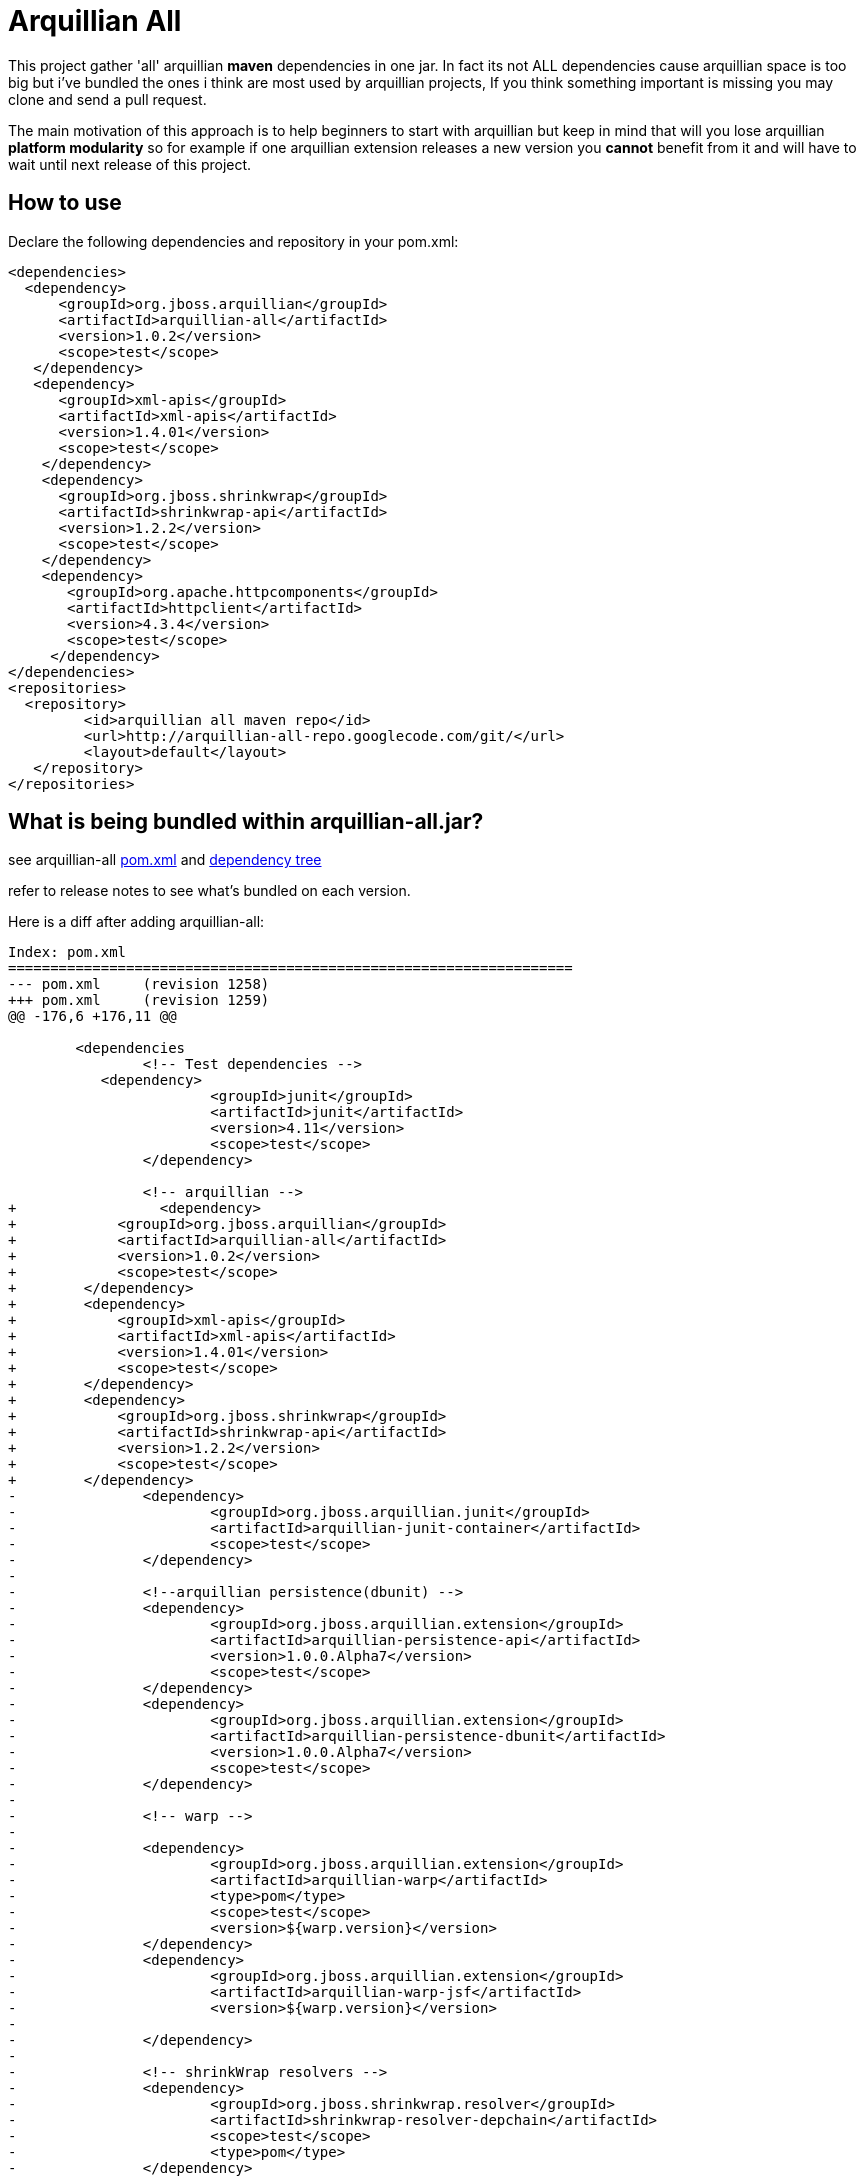 = Arquillian All
// settings:
:page-layout: base
:idprefix:
:uri-repo: https://github.com/rmpestano/arquillian-all
:source-language: java
:language: {source-language}
 

This project gather 'all' arquillian *maven* dependencies in one jar. In fact its not ALL dependencies cause arquillian space is too big but i've bundled the ones i think are most used by arquillian projects, 
If you think something important is missing you may clone and send a pull request.  

The main motivation of this approach is to help beginners to start with arquillian but keep in mind that will you lose arquillian *platform modularity* so for example if one arquillian extension releases a new version you *cannot* benefit from it and will have to wait until next release of this project.  

== How to use

Declare the following dependencies and repository in your pom.xml:
[source,xml]
----
<dependencies>
  <dependency>
      <groupId>org.jboss.arquillian</groupId>
      <artifactId>arquillian-all</artifactId>
      <version>1.0.2</version>
      <scope>test</scope>
   </dependency>
   <dependency>
      <groupId>xml-apis</groupId>
      <artifactId>xml-apis</artifactId>
      <version>1.4.01</version>
      <scope>test</scope>
    </dependency>
    <dependency> 
      <groupId>org.jboss.shrinkwrap</groupId>
      <artifactId>shrinkwrap-api</artifactId>
      <version>1.2.2</version>
      <scope>test</scope>
    </dependency>
    <dependency>
       <groupId>org.apache.httpcomponents</groupId>
       <artifactId>httpclient</artifactId>
       <version>4.3.4</version>
       <scope>test</scope>
     </dependency>
</dependencies>
<repositories>
  <repository>
	 <id>arquillian all maven repo</id>
	 <url>http://arquillian-all-repo.googlecode.com/git/</url>
	 <layout>default</layout>
   </repository>
</repositories>
----

 



== What is being bundled within arquillian-all.jar?

see arquillian-all {uri-repo}/blob/master/pom.xml[pom.xml] and {uri-repo}/blob/master/tree.txt[dependency tree]

refer to release notes to see what's bundled on each version.
 


Here is a diff after adding arquillian-all:

[source,xml]
----
Index: pom.xml
===================================================================
--- pom.xml	(revision 1258)
+++ pom.xml	(revision 1259)
@@ -176,6 +176,11 @@
 
	<dependencies
 		<!-- Test dependencies -->
 	   <dependency>
			<groupId>junit</groupId>
			<artifactId>junit</artifactId>
			<version>4.11</version>
			<scope>test</scope>
		</dependency>
				
 		<!-- arquillian -->
+		  <dependency>
+            <groupId>org.jboss.arquillian</groupId>
+            <artifactId>arquillian-all</artifactId>
+            <version>1.0.2</version>
+            <scope>test</scope>
+        </dependency>
+        <dependency>
+            <groupId>xml-apis</groupId>
+            <artifactId>xml-apis</artifactId>
+            <version>1.4.01</version>
+            <scope>test</scope>
+        </dependency>
+        <dependency>
+            <groupId>org.jboss.shrinkwrap</groupId>
+            <artifactId>shrinkwrap-api</artifactId>
+            <version>1.2.2</version>
+            <scope>test</scope>
+        </dependency>
-		<dependency>
-			<groupId>org.jboss.arquillian.junit</groupId>
-			<artifactId>arquillian-junit-container</artifactId>
-			<scope>test</scope>
-		</dependency>
-
-		<!--arquillian persistence(dbunit) -->
-		<dependency>
-			<groupId>org.jboss.arquillian.extension</groupId>
-			<artifactId>arquillian-persistence-api</artifactId>
-			<version>1.0.0.Alpha7</version>
-			<scope>test</scope>
-		</dependency>
-		<dependency>
-			<groupId>org.jboss.arquillian.extension</groupId>
-			<artifactId>arquillian-persistence-dbunit</artifactId>
-			<version>1.0.0.Alpha7</version>
-			<scope>test</scope>
-		</dependency>
-
-		<!-- warp -->
-
-		<dependency>
-			<groupId>org.jboss.arquillian.extension</groupId>
-			<artifactId>arquillian-warp</artifactId>
-			<type>pom</type>
-			<scope>test</scope>
-			<version>${warp.version}</version>
-		</dependency>
-		<dependency>
-			<groupId>org.jboss.arquillian.extension</groupId>
-			<artifactId>arquillian-warp-jsf</artifactId>
-			<version>${warp.version}</version>
-
-		</dependency>
-
-		<!-- shrinkWrap resolvers -->
-		<dependency>
-			<groupId>org.jboss.shrinkwrap.resolver</groupId>
-			<artifactId>shrinkwrap-resolver-depchain</artifactId>
-			<scope>test</scope>
-			<type>pom</type>
-		</dependency>
-
-		<dependency>
-			<groupId>org.jboss.arquillian.graphene</groupId>
-			<artifactId>graphene-webdriver</artifactId>
-			<type>pom</type>
-			<scope>test</scope>
-			<version>${version.graphene}</version>
-		</dependency>
-
-         <dependency>
-            <groupId>org.jboss.arquillian.graphene</groupId>
-            <artifactId>arquillian-browser-screenshooter</artifactId>
-            <version>2.1.0.Alpha1</version>
-            <scope>test</scope>
-         </dependency>

-        <!-- REST -->
-
-        <dependency>
-            <groupId>org.jboss.arquillian.extension</groupId>
-            <artifactId>arquillian-rest-client-api</artifactId>
-            <version>1.0.0.Alpha3</version>
-        </dependency>
-        <dependency>
-            <groupId>org.jboss.arquillian.extension</groupId>
-            <artifactId>arquillian-rest-client-impl-2x</artifactId>
-            <version>1.0.0.Alpha3</version>
-        </dependency>
-
-        <dependency>
-            <groupId>org.jboss.arquillian.extension</groupId>
-            <artifactId>arquillian-rest-warp-impl-resteasy</artifactId>
-            <version>1.0.0.Alpha3</version>
-        </dependency>
 
-		<!-- arquillian bdd -->
-
-        <!-- jbehave -->
- 		<dependency>
-			<groupId>org.jboss.arquillian.jbehave</groupId>
-			<artifactId>arquillian-jbehave-core</artifactId>
-			<version>1.0.2</version>
-			<scope>test</scope>
-		</dependency>
-
-
-		<dependency>
-			<groupId>org.jboss.spec.javax.annotation</groupId>
-			<artifactId>jboss-annotations-api_1.1_spec</artifactId>
-			<version>1.0.1.Final</version>
-			<scope>provided</scope>
-		</dependency>
-		<dependency>
-			<groupId>org.jboss.spec.javax.ejb</groupId>
-			<artifactId>jboss-ejb-api_3.1_spec</artifactId>
-			<version>1.0.2.Final</version>
-			<scope>provided</scope>
-		</dependency>
-		<dependency>
-			<groupId>org.jboss.arquillian.protocol</groupId>
-			<artifactId>arquillian-protocol-servlet</artifactId>
-			<scope>test</scope>
-		</dependency>
-
-	 	<dependency>
-			<groupId>org.apache.httpcomponents</groupId>
-			<artifactId>httpcore</artifactId>
-			<version>4.2.5</version>
-			<scope>test</scope>
-		</dependency> 
-		<dependency>
-			<groupId>commons-collections</groupId>
-			<artifactId>commons-collections</artifactId>
-			<version>3.2.1</version>
-		</dependency>
-		<dependency>
-			<groupId>xml-apis</groupId>
-			<artifactId>xml-apis</artifactId>
-			<version>1.4.01</version>
-			<scope>test</scope>
-		</dependency>
-
-		<dependency>
-			<groupId>org.slf4j</groupId>
-			<artifactId>slf4j-log4j12</artifactId>
-			<version>1.7.5</version>
-			<scope>test</scope>
-		</dependency>
-
 
 	</dependencies>
 
-	<dependencyManagement>
-		<dependencies>
-			<dependency>
-				<groupId>org.jboss.arquillian</groupId>
-				<artifactId>arquillian-bom</artifactId>
-				<version>${version.arquillian}</version>
-				<type>pom</type>
-				<scope>import</scope>
-			</dependency>
-			<dependency>
-				<groupId>org.jboss.arquillian.selenium</groupId>
-				<artifactId>selenium-bom</artifactId>
-				<version>${version.selenium}</version>
-				<type>pom</type>
-				<scope>import</scope>
-			</dependency>
-			<dependency>
-				<groupId>org.jboss.arquillian.extension</groupId>
-				<artifactId>arquillian-drone-bom</artifactId>
-				<version>${version.drone}</version>
-				<type>pom</type>
-				<scope>import</scope>
-			</dependency>
-		</dependencies>
-	</dependencyManagement>
----

== Excluding dependencies

you can exclude dependencies as usual, eg: if you dont use Jbehave you can exclude it:

[source,xml]
----
 <dependency>
        <groupId>org.jboss.arquillian</groupId>
        <artifactId>arquillian-all</artifactId>
        <version>1.0.2</version>
        <scope>test</scope>
           <exclusions>
              <exclusion>
                  <groupId>org.jboss.arquillian.jbehave</groupId>
                  <artifactId>arquillian-jbehave-core</artifactId>
              </exclusion>
           </exclusions>
 </dependency>
----

or if you dont want screenshot reports:

[source,xml]
----
 <dependency>
        <groupId>org.jboss.arquillian</groupId>
        <artifactId>arquillian-all</artifactId>
        <version>1.0.0</version>
        <scope>test</scope>
           <exclusions>
              <exclusion>
                  <groupId>org.jboss.arquillian.graphene</groupId>
                  <artifactId>arquillian-browser-screenshooter</artifactId>
              </exclusion>
           </exclusions>
 </dependency>
----




== Containers

No container specific dependencies are added cause they usualy dependend on specific sepup(eg: location or address).
Also it would require one arquillian-all dependency for each container cause we can't have two container at the same time in classpath

